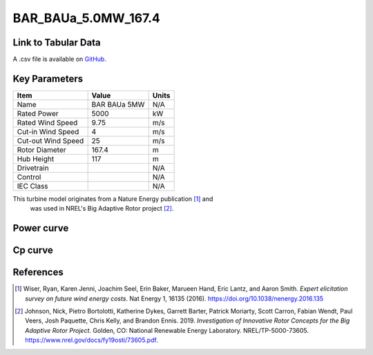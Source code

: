 BAR_BAUa_5.0MW_167.4
====================

====================
Link to Tabular Data
====================

A .csv file is available on `GitHub <https://github.com/NREL/turbine-models/blob/master/Onshore/BAR_BAUa_5.0MW_167.4.csv>`_.

==============
Key Parameters
==============

+------------------------+-------------------------+----------------+
| Item                   | Value                   | Units          |
+========================+=========================+================+
| Name                   | BAR BAUa 5MW            | N/A            |
+------------------------+-------------------------+----------------+
| Rated Power            | 5000                    | kW             |
+------------------------+-------------------------+----------------+
| Rated Wind Speed       | 9.75                    | m/s            |
+------------------------+-------------------------+----------------+
| Cut-in Wind Speed      | 4                       | m/s            |
+------------------------+-------------------------+----------------+
| Cut-out Wind Speed     | 25                      | m/s            |
+------------------------+-------------------------+----------------+
| Rotor Diameter         | 167.4                   | m              |
+------------------------+-------------------------+----------------+
| Hub Height             | 117                     | m              |
+------------------------+-------------------------+----------------+
| Drivetrain             |                         | N/A            |
+------------------------+-------------------------+----------------+
| Control                |                         | N/A            |
+------------------------+-------------------------+----------------+
| IEC Class              |                         | N/A            |
+------------------------+-------------------------+----------------+

This turbine model originates from a Nature Energy publication [#wiser2016]_ and
 was used in NREL's Big Adaptive Rotor project [#johnson2019]_.

===========
Power curve
===========

.. image:: \\images\\BAR_BAUa_5.0MW_167.4_Power.png
  :width: 800

========
Cp curve
========

.. image:: \\images\\BAR_BAUa_5.0MW_167.4_Cp.png
  :width: 800

==========
References
==========

.. [#wiser2016]  Wiser, Ryan, Karen Jenni, Joachim Seel, Erin Baker, Marueen Hand, Eric Lantz, and Aaron Smith. 
    *Expert elicitation survey on future wind energy costs*. 
    Nat Energy 1, 16135 (2016). https://doi.org/10.1038/nenergy.2016.135

.. [#johnson2019]  Johnson, Nick, Pietro Bortolotti, Katherine Dykes, Garrett Barter, Patrick Moriarty, Scott Carron, Fabian Wendt, Paul Veers, Josh Paquette, Chris 
    Kelly, and Brandon Ennis. 2019. *Investigation of Innovative Rotor Concepts for the Big Adaptive Rotor Project*. Golden, CO: National Renewable Energy Laboratory. NREL/TP-5000-73605. https://www.nrel.gov/docs/fy19osti/73605.pdf.
